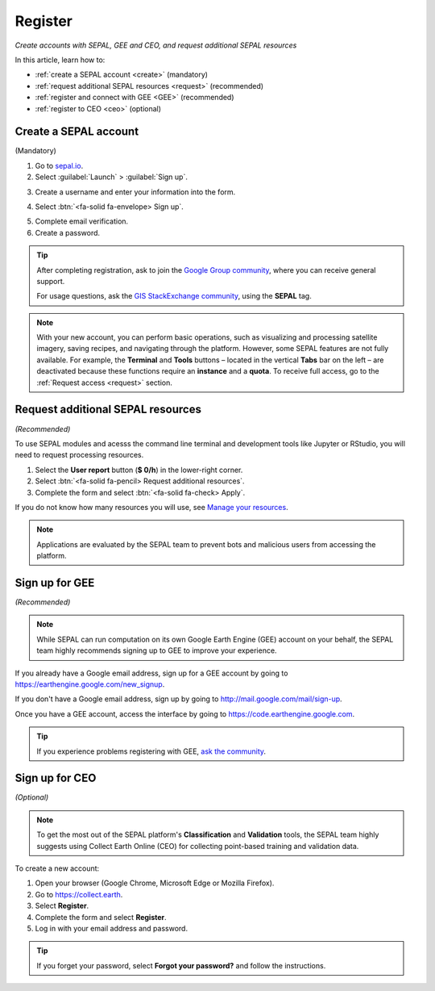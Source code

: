 Register
========
*Create accounts with SEPAL, GEE and CEO, and request additional SEPAL resources*

In this article, learn how to:

- :ref:`create a SEPAL account <create>` (mandatory)
- :ref:`request additional SEPAL resources <request>` (recommended)
- :ref:`register and connect with GEE <GEE>` (recommended)
- :ref:`register to CEO <ceo>` (optional)

.. _create:

Create a SEPAL account
----------------------
(Mandatory)

1.  Go to `sepal.io <https://sepal.io/>`__.

2.  Select :guilabel:`Launch` > :guilabel:`Sign up`.

.. thumbnail:: ../_images/setup/register/sepal_landing.png
    :width: 49%
    :group: landing
    :title: Landing page of the SEPAL platform

.. thumbnail:: ../_images/setup/register/sepal_splash_page.png
    :width: 49%
    :group: landing
    :title: Log-in form for the SEPAL platform

3.  Create a username and enter your information into the form.

.. thumbnail:: ../_images/setup/register/sepal_sign_up.png
    :width: 60%
    :align: center
    :group: register
    :title: Sign-up form

4.  Select :btn:`<fa-solid fa-envelope> Sign up`.

.. thumbnail:: ../_images/setup/register/sepal_sent_message.png
    :width: 40%
    :align: center
    :group: register
    :title: Sign-up confirmation notification.

5.  Complete email verification.

6.  Create a password.

.. thumbnail:: ../_images/setup/register/sepal_confirmation_email.png
    :width: 80%
    :align: center
    :group: register
    :title: Confirmation email

.. tip::

    After completing registration, ask to join the `Google Group community <https://groups.google.com/g/sepal-users>`__, where you can receive general support.

    For usage questions, ask the `GIS StackExchange community <https://gis.stackexchange.com/questions/tagged/sepal>`__, using the **SEPAL** tag.

.. note:: With your new account, you can perform basic operations, such as visualizing and processing satellite imagery, saving recipes, and navigating through the platform. However, some SEPAL features are not fully available. For example, the **Terminal** and **Tools** buttons – located in the vertical **Tabs** bar on the left – are deactivated because these functions require an **instance** and a **quota**. To receive full access, go to the :ref:`Request access <request>` section.

    .. thumbnail:: ../_images/setup/register/sepal_recent_disabled_buttons.png
        :width: 30%
        :align: center
        :group: register
        :title: Newly registered account with disabled options

.. _request:

Request additional SEPAL resources
----------------------------------
*(Recommended)*

To use SEPAL modules and acesss the command line terminal and development tools like Jupyter or RStudio, you will need to request processing resources.

1.  Select the **User report** button (**$ 0/h**) in the lower-right corner.
2.  Select :btn:`<fa-solid fa-pencil> Request additional resources`.
3.  Complete the form and select :btn:`<fa-solid fa-check> Apply`.

If you do not know how many resources you will use, see `Manage your resources <https://docs.sepal.io/en/latest/setup/resource.html>`__.

.. thumbnail:: ../_images/setup/register/sepal_request_button.png
    :width: 61%
    :group: request
    :title: Request additional resources

.. thumbnail:: ../_images/setup/register/sepal_request_form.png
    :width: 38%
    :group: request
    :title: Request form

.. note::  Applications are evaluated by the SEPAL team to prevent bots and malicious users from accessing the platform.

.. _gee:

Sign up for GEE
---------------
*(Recommended)*

.. note::

    While SEPAL can run computation on its own Google Earth Engine (GEE) account on your behalf, the SEPAL team highly recommends signing up to GEE to improve your experience.

If you already have a Google email address, sign up for a GEE account by going to https://earthengine.google.com/new_signup.

.. image:: ../_images/setup/register/gee_landing.png
   :alt: Request access to GEE
   :align: center

If you don't have a Google email address, sign up by going to http://mail.google.com/mail/sign-up.

Once you have a GEE account, access the interface by going to https://code.earthengine.google.com.

.. image:: ../_images/setup/register/gee_code.png
   :alt: GEE code editor
   :align: center

.. tip::

    If you experience problems registering with GEE, `ask the community <https://groups.google.com/g/sepal-users>`__.

.. _ceo:

Sign up for CEO
---------------
*(Optional)*

.. note::

    To get the most out of the SEPAL platform's **Classification** and **Validation** tools, the SEPAL team highly suggests using Collect Earth Online (CEO) for collecting point-based training and validation data.

To create a new account:

1.  Open your browser (Google Chrome, Microsoft Edge or Mozilla Firefox).
2.  Go to https://collect.earth.
3.  Select **Register**.
4.  Complete the form and select **Register**.
5.  Log in with your email address and password.

.. image:: ../_images/setup/register/ceo_landing.png
   :alt: CEO landing page
   :align: center

.. tip::

    If you forget your password, select **Forgot your password?** and follow the instructions.

